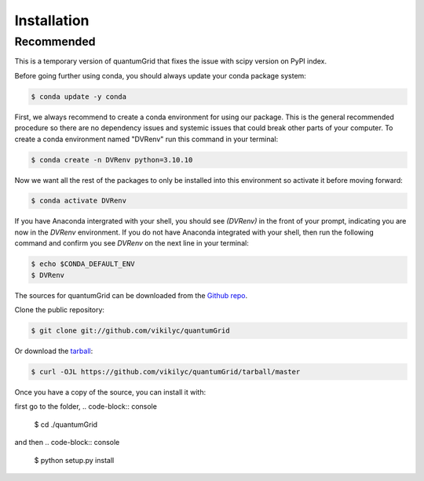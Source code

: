 .. highlight:: shell

============
Installation
============

Recommended
-----------
This is a temporary version of quantumGrid that fixes the issue with scipy version on PyPI index.

Before going further using conda, you should always update your conda package system:

.. code-block:: console

    $ conda update -y conda

First, we always recommend to create a conda environment for using our package. This is the general recommended procedure so there are no dependency issues and systemic issues that could break other parts of your computer. To create a conda environment named "DVRenv" run this command in your terminal:

.. code-block:: console

    $ conda create -n DVRenv python=3.10.10

Now we want all the rest of the packages to only be installed into this environment so activate it before moving forward:

.. code-block:: console

    $ conda activate DVRenv

If you have Anaconda intergrated with your shell, you should see `(DVRenv)` in the front of your prompt, indicating you are now in the `DVRenv` environment. If you do not have Anaconda integrated with your shell, then run the following command and confirm you see `DVRenv` on the next line in your terminal:

.. code-block:: console

    $ echo $CONDA_DEFAULT_ENV
    $ DVRenv


The sources for quantumGrid can be downloaded from the `Github repo`_.

Clone the public repository:

.. code-block:: console

    $ git clone git://github.com/vikilyc/quantumGrid

Or download the `tarball`_:

.. code-block:: console

    $ curl -OJL https://github.com/vikilyc/quantumGrid/tarball/master

Once you have a copy of the source, you can install it with:

first go to the folder,
.. code-block:: console
    $ cd ./quantumGrid
and then
.. code-block:: console
    $ python setup.py install


.. _Github repo: https://github.com/vikilyc/quantumGrid
.. _tarball: https://github.com/vikilyc/quantumGrid/tarball/master
